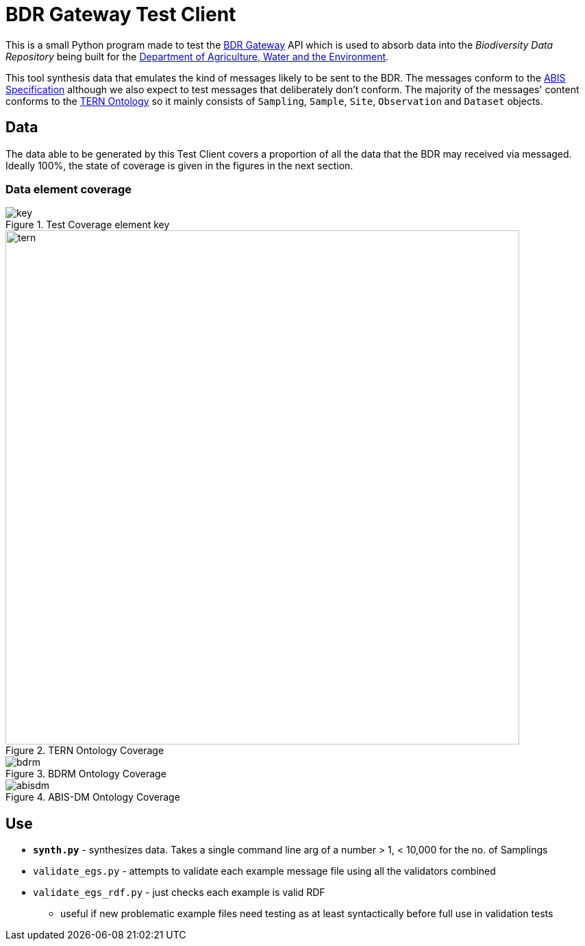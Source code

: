= BDR Gateway Test Client

This is a small Python program made to test the http://bdrgateway.surroundaustralia.com[BDR Gateway] API which is used to absorb data into the _Biodiversity Data Repository_ being built for the https://www.awe.gov.au[Department of Agriculture, Water and the Environment].

This tool synthesis data that emulates the kind of messages likely to be sent to the BDR. The messages conform to the https://surroundaustralia.github.io/abis/specification.html[ABIS Specification] although we also expect to test messages that deliberately don't conform. The majority of the messages' content conforms to the https://linkeddata.tern.org.au/information-models/tern-ontology[TERN Ontology] so it mainly consists of `Sampling`, `Sample`, `Site`, `Observation` and `Dataset` objects.

== Data

The data able to be generated by this Test Client covers a proportion of all the data that the BDR may received via messaged. Ideally 100%, the state of coverage is given in the figures in the next section.

=== Data element coverage

.Test Coverage element key
image::images/key.png[]

.TERN Ontology Coverage
image::images/tern.png[width=750]

.BDRM Ontology Coverage
image::images/bdrm.png[]

.ABIS-DM Ontology Coverage
image::images/abisdm.png[]

== Use

* **`synth.py`** - synthesizes data. Takes a single command line arg of a number > 1, < 10,000 for the no. of Samplings
* `validate_egs.py` - attempts to validate each example message file using all the validators combined
* `validate_egs_rdf.py` - just checks each example is valid RDF
** useful if new problematic example files need testing as at least syntactically before full use in validation tests

